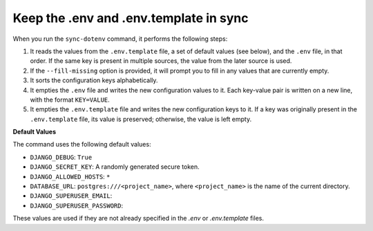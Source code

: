 Keep the .env and .env.template in sync
=======================================


.. figure:: ../images/sync-dotenv.svg


When you run the ``sync-dotenv`` command, it performs the following steps:

#. It reads the values from the ``.env.template`` file, a set of default values (see below), and the ``.env`` file, in that order. If the same key is present in multiple sources, the value from the later source is used.
#. If the ``--fill-missing`` option is provided, it will prompt you to fill in any values that are currently empty.
#. It sorts the configuration keys alphabetically.
#. It empties the ``.env`` file and writes the new configuration values to it. Each key-value pair is written on a new line, with the format ``KEY=VALUE``.
#. It empties the ``.env.template`` file and writes the new configuration keys to it. If a key was originally present in the ``.env.template`` file, its value is preserved; otherwise, the value is left empty.


**Default Values**

The command uses the following default values:

- ``DJANGO_DEBUG``: ``True``
- ``DJANGO_SECRET_KEY``: A randomly generated secure token.
- ``DJANGO_ALLOWED_HOSTS``: ``*``
- ``DATABASE_URL``: ``postgres:///<project_name>``, where ``<project_name>`` is the name of the current directory.
- ``DJANGO_SUPERUSER_EMAIL``:
- ``DJANGO_SUPERUSER_PASSWORD``:

These values are used if they are not already specified in the `.env` or `.env.template` files.